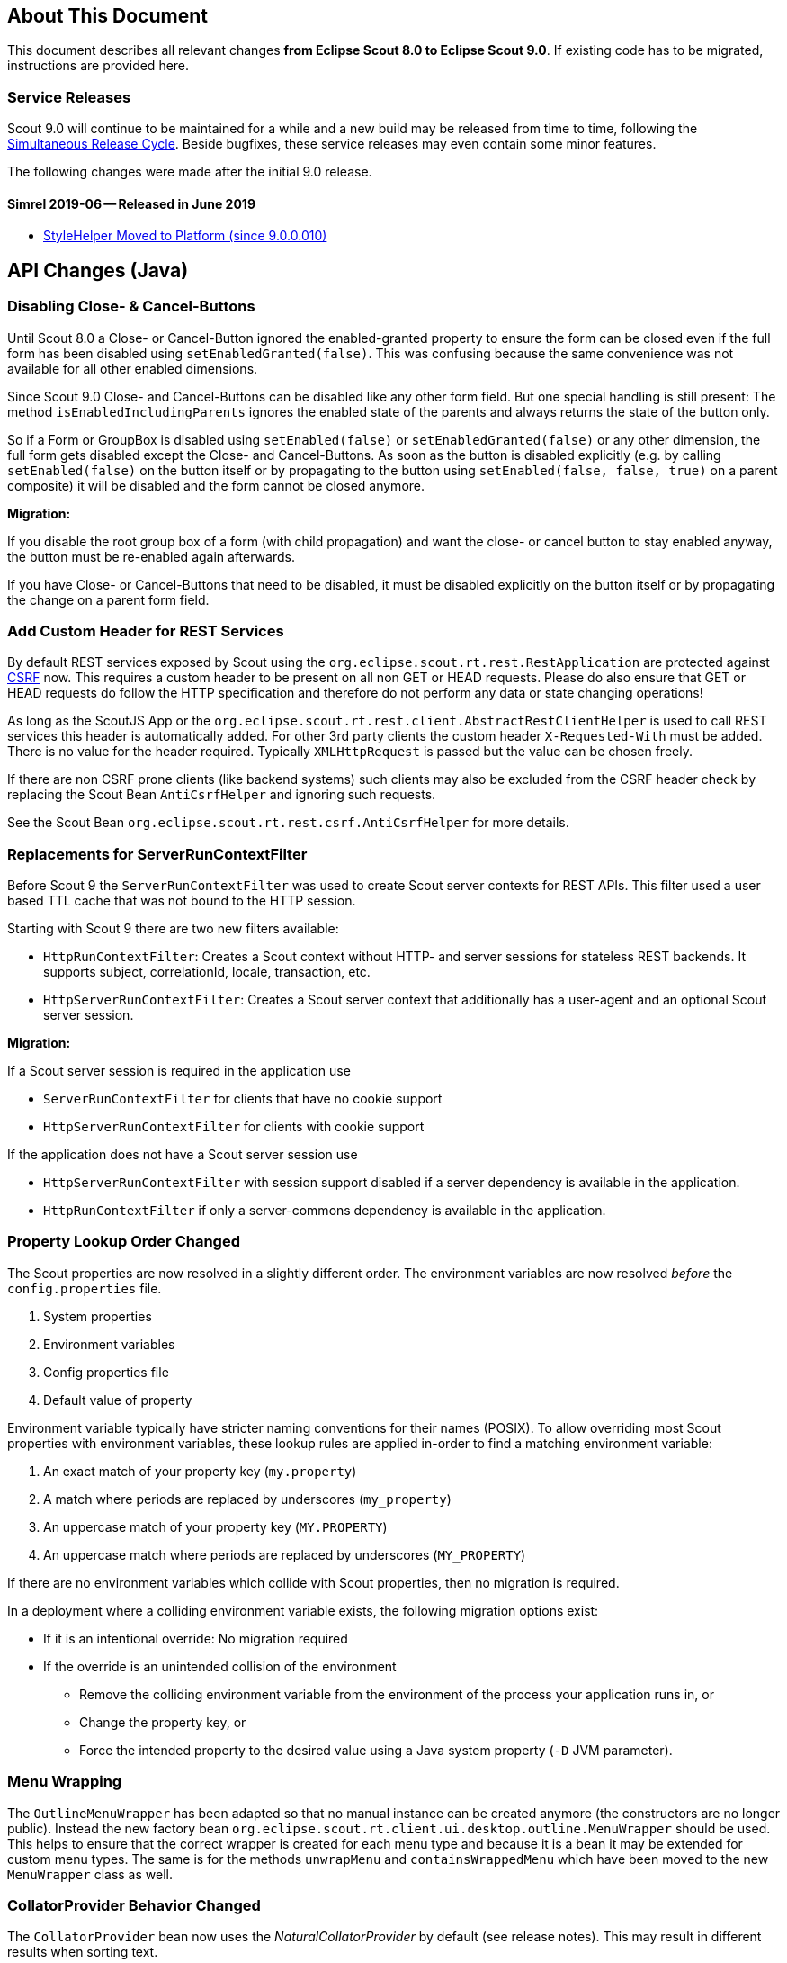 ////
Howto:
- Write this document such that it helps people to migrate. Describe what they should do.
- Chronological order is not necessary.
- Choose the right top level chapter (java, js, other)
- Use "WARNING: {NotReleasedWarning}" on its own line to mark parts about not yet released code (also add a "(since <version>)" suffix to the chapter title)
- Use "title case" in chapter titles (https://english.stackexchange.com/questions/14/)
////

== About This Document

This document describes all relevant changes *from Eclipse Scout 8.0 to Eclipse Scout 9.0*. If existing code has to be migrated, instructions are provided here.

=== Service Releases

Scout 9.0 will continue to be maintained for a while and a new build may be released from time to time, following the https://wiki.eclipse.org/SimRel/Simultaneous_Release_Cycle_FAQ#What_is_the_Simultaneous_Release_cycle_.3F[Simultaneous Release Cycle]. Beside bugfixes, these service releases may even contain some minor features.

The following changes were made after the initial 9.0 release.

==== Simrel 2019-06 -- Released in June 2019

* <<StyleHelper Moved to Platform (since 9.0.0.010)>>

// ==== Upcoming -- No Planned Release Date
//
// The following changes were made after the latest official release build. No release date has been fixed yet.
//
// WARNING: {NotReleasedWarning}
//
// * <<Migration Description (since 9.0.0.xyz)>>

////
  =============================================================================
  === API CHANGES IN JAVA CODE ================================================
  =============================================================================
////

== API Changes (Java)

=== Disabling Close- & Cancel-Buttons

Until Scout 8.0 a Close- or Cancel-Button ignored the enabled-granted property to ensure the form can be closed even if the full form has been disabled using `setEnabledGranted(false)`. This was confusing because the same convenience was not available for all other enabled dimensions.

Since Scout 9.0 Close- and Cancel-Buttons can be disabled like any other form field. But one special handling is still present: The method `isEnabledIncludingParents` ignores the enabled state of the parents and always returns the state of the button only.

So if a Form or GroupBox is disabled using `setEnabled(false)` or `setEnabledGranted(false)` or any other dimension, the full form gets disabled except the Close- and Cancel-Buttons. As soon as the button is disabled explicitly (e.g. by calling `setEnabled(false)` on the button itself or by propagating to the button using `setEnabled(false, false, true)` on a parent composite) it will be disabled and the form cannot be closed anymore.

*Migration:*

If you disable the root group box of a form (with child propagation) and want the close- or cancel button to stay enabled anyway, the button must be re-enabled again afterwards.

If you have Close- or Cancel-Buttons that need to be disabled, it must be disabled explicitly on the button itself or by propagating the change on a parent form field.

=== Add Custom Header for REST Services

By default REST services exposed by Scout using the `org.eclipse.scout.rt.rest.RestApplication` are protected against https://en.wikipedia.org/wiki/Cross-site_request_forgery[CSRF] now.
This requires a custom header to be present on all non GET or HEAD requests. Please do also ensure that GET or HEAD requests do follow the HTTP specification and therefore do not perform any data or state changing operations!

As long as the ScoutJS App or the `org.eclipse.scout.rt.rest.client.AbstractRestClientHelper` is used to call REST services this header is automatically added.
For other 3rd party clients the custom header `X-Requested-With` must be added.
There is no value for the header required. Typically `XMLHttpRequest` is passed but the value can be chosen freely.

If there are non CSRF prone clients (like backend systems) such clients may also be excluded from the CSRF header check by replacing the Scout Bean `AntiCsrfHelper` and ignoring such requests.

See the Scout Bean `org.eclipse.scout.rt.rest.csrf.AntiCsrfHelper` for more details.

=== Replacements for ServerRunContextFilter

Before Scout 9 the `ServerRunContextFilter` was used to create Scout server contexts for REST APIs. This filter used a user based TTL cache that was not bound to the HTTP session.

Starting with Scout 9 there are two new filters available:

* `HttpRunContextFilter`: Creates a Scout context without HTTP- and server sessions for stateless REST backends. It supports subject, correlationId, locale, transaction, etc.
* `HttpServerRunContextFilter`: Creates a Scout server context that additionally has a user-agent and an optional Scout server session.

*Migration:*

If a Scout server session is required in the application use

* `ServerRunContextFilter` for clients that have no cookie support
* `HttpServerRunContextFilter` for clients with cookie support

If the application does not have a Scout server session use

* `HttpServerRunContextFilter` with session support disabled if a server dependency is available in the application.
* `HttpRunContextFilter` if only a server-commons dependency is available in the application.

=== Property Lookup Order Changed

The Scout properties are now resolved in a slightly different order. The environment variables are now resolved _before_ the `config.properties` file.

. System properties
. Environment variables
. Config properties file
. Default value of property

Environment variable typically have stricter naming conventions for their names (POSIX).
To allow overriding most Scout properties with environment variables, these lookup rules are applied in-order to find a matching environment variable:

. An exact match of your property key (`my.property`)
. A match where periods are replaced by underscores (`my_property`)
. An uppercase match of your property key (`MY.PROPERTY`)
. An uppercase match where periods are replaced by underscores (`MY_PROPERTY`)

If there are no environment variables which collide with Scout properties, then no migration is required.

In a deployment where a colliding environment variable exists, the following migration options exist:

* If it is an intentional override: No migration required
* If the override is an unintended collision of the environment
** Remove the colliding environment variable from the environment of the process your application runs in, or
** Change the property key, or
** Force the intended property to the desired value using a Java system property (`-D` JVM parameter).

=== Menu Wrapping

The `OutlineMenuWrapper` has been adapted so that no manual instance can be created anymore (the constructors are no longer public).
Instead the new factory bean `org.eclipse.scout.rt.client.ui.desktop.outline.MenuWrapper` should be used.
This helps to ensure that the correct wrapper is created for each menu type and because it is a bean it may be extended for custom menu types.
The same is for the methods `unwrapMenu` and `containsWrappedMenu` which have been moved to the new `MenuWrapper` class as well.

=== CollatorProvider Behavior Changed

The `CollatorProvider` bean now uses the _NaturalCollatorProvider_ by default (see release notes). This may result in different results when sorting text.

*Migration:*

If your application already used a custom `CollatorProvider` bean, this may not be necessary anymore. Check the implementation.

If your application whishes to restore the previous behavior, the `CollatorProvider` has to be replaced like this:

[source,Java]
----
@Replace
public class MyCollatorProvider extends CollatorProvider {

  @Override
  public Collator getInstance(Locale locale) {
    return Collator.getInstance(locale); // use JVM default
  }
}
----

=== MOM: Changed Logger Name for Incoming/Outgoing JMS Messages

The code for logging incoming/outgoing JMS messages has been extracted into a dedicated class. This results in a changed logger name (the log level is still `DEBUG`).

*Migration:*

If your application configures a custom log level for `org.eclipse.scout.rt.mom.jms.JmsMomImplementor`, change it to `org.eclipse.scout.rt.mom.jms.LogJmsMessageHandler`.

=== Sorting for BeanColumn

UI sorting is disabled for bean columns in order to get an unique sort order.

*Migration:*
If your application uses a `AbstractBeanColumn` you now have to take care of the sorting by yourself. Either by providing comparable beans or by implementing `compareTableRows` or `getPlainText`.

=== Removal of Deprecated Methods and Classes

Methods and classes that were marked as deprecated in previous relases were finally removed.

*Migration*:

[width="100%",options="header",cols="3,2,3"]
|===
|Class
|Removed{nbsp}part
|Replacement

|org.eclipse.scout.rt.client.ui.action.IAction
|[.line-through]#`initAction()`#
|`init()` or `reinit()`

.2+|org.eclipse.scout.rt.client.ui.basic.calendar.ICalendar
|[.line-through]#`initCalendar()`#
|`init()` or `reinit()`
|[.line-through]#`disposeCalendar()`#
|`dispose()`

.5+|org.eclipse.scout.rt.client.ui.basic.planner.IPlanner
|[.line-through]#`initPlanner()`#
|`init()` or `reinit()`
|[.line-through]#`disposePlanner()`#
|`dispose()`
|[.line-through]#`getMinimumActivityDuration()`#
|`DisplayModeOptions.getMinSelectionIntervalCount()`
|[.line-through]#`setMinimumActivityDuration()`#
|`DisplayModeOptions.withMinSelectionIntervalCount()`
|[.line-through]#`setMinimumActivityDurationInMinutes()`#
|`DisplayModeOptions.withMinSelectionIntervalCount()`

.3+|org.eclipse.scout.rt.client.ui.basic.table.ITable
|[.line-through]#`initTable()`#
|`init()` or `reinit()`
|[.line-through]#`disposeTable()`#
|`dispose()`
|[.line-through]#`isTableInitialized()`#
|`isInitDone()`

|org.eclipse.scout.rt.client.ui.basic.table.TableUtility
|[.line-through]#`editNextTableCell()`#
|_(no replacement)_

|org.eclipse.scout.rt.client.ui.basic.table.TableListener
|[.line-through]#`tableChangedBatch()`#
|For maximum performance, only register listeners for the events that are really handled. See the vararg parameter to `ITable.addTableListener(TableListener, int...)`.

.2+|org.eclipse.scout.rt.client.ui.basic.tree.ITree
|[.line-through]#`initTree()`#
|`init()` or `reinit()`
|[.line-through]#`disposeTree()`#
|`dispose()`

|org.eclipse.scout.rt.client.ui.basic.tree.ITreeNode
|[.line-through]#`getMenu()`#
|`getMenuByClass()`

|org.eclipse.scout.rt.client.ui.basic.tree.TreeListener
|[.line-through]#`treeChangedBatch()`#
|For maximum performance, only register listeners for the events that are really handled. See the vararg parameter to `ITree.addTreeListener(TreeListener, int...)`.

.4+|org.eclipse.scout.rt.client.ui.desktop.IDesktop
|[.line-through]#`initDesktop()`#
|`init()` or `reinit()`
|[.line-through]#`getMenu()`#
|`getMenuByClass()`
|[.line-through]#`findMenu()`#
|`getMenuByClass()`
|[.line-through]#`addDesktopListenerAtExecutionEnd()`#
|`addUIDesktopListener()`

|org.eclipse.scout.rt.client.ui.DataChangeListener
|_(entire class)_
|`org.eclipse.scout.rt.client.ui.desktop.datachange.IDataChangeListener`

|org.eclipse.scout.rt.client.ui.WeakDataChangeListener
|_(entire class)_
|`org.eclipse.scout.rt.client.ui.desktop.datachange.IDataChangeListener`

|org.eclipse.scout.rt.client.ui.form.IForm
|[.line-through]#`initForm()`#
|`init()` or `reinit()`

.3+|org.eclipse.scout.rt.client.ui.form.fields.IFormField
|[.line-through]#`initField()`#
|`init()` or `reinit()`
|[.line-through]#`disposeField()`#
|`dispose()`
|[.line-through]#`isInitialized()`#
|`isInitConfigDone()`

|org.eclipse.scout.rt.client.ui.form.fields.CompositeFieldUtility
|[.line-through]#`getFieldByClass()`#
|`getWidgetByClass()`

.3+|org.eclipse.scout.rt.client.ui.form.fields.splitbox.ISplitBox
|[.line-through]#`PROP_COLLAPSE_KEY_STROKE`#
|`PROP_TOGGLE_COLLAPSE_KEY_STROKE`
|[.line-through]#`setCollapseKeyStroke()`#
|`setToggleCollapseKeyStroke()`
|[.line-through]#`getCollapseKeyStroke()`#
|`getToggleCollapseKeyStroke()`

|org.eclipse.scout.rt.client.ui.form.fields.splitbox.AbstractSplitBox
|[.line-through]#`getConfiguredCollapseKeyStroke()`#
|`getConfiguredToogleCollapseKeyStroke()`

.2+|org.eclipse.scout.rt.client.ui.form.fields.sequencebox.ISequenceBox
|[.line-through]#`isEqualColumnWidths()`#
|_(no replacement)_
|[.line-through]#`setEqualColumnWidths()`#
|_(no replacement)_

|org.eclipse.scout.rt.client.ui.form.fields.sequencebox.AbstractSequenceBox
|[.line-through]#`getConfiguredEqualColumnWidths()`#
|_(no replacement)_

.2+|org.eclipse.scout.rt.client.ui.form.fields.groupbox.IGroupBox
|[.line-through]#`getMinWidthInPixel()`#
|`getBodyLayoutConfig()`
|[.line-through]#`setMinWidthInPixel()`#
|`setBodyLayoutConfig()`

|org.eclipse.scout.rt.client.ui.form.fields.groupbox.AbstractGroupBox
|[.line-through]#`getConfiguredMinWidthInPixel()`#
|`getConfiguredBodyLayoutConfig()`

|org.eclipse.scout.rt.server.services.common.imap.IIMAPService +
org.eclipse.scout.rt.server.services.common.imap.AbstractIMAPService
|_(entire class)_ +
Config properties starting with `scout.imap.` are obsolete (see section below).
|Use `ImapHelper` (from _org.eclipse.scout.rt.mail_ module). Map config properties to `ImapServerConfig`. Interact with `javax.mail.Message` directly where no appropriate helper method is available.

|org.eclipse.scout.rt.server.services.common.smtp.ISMTPService +
org.eclipse.scout.rt.server.services.common.smtp.AbstractSMTPService
|_(entire class)_ +
Config properties starting with `scout.smtp.` are obsolete (see section below).
|Use `SmtpHelper` (from _org.eclipse.scout.rt.mail_ module) instead. Map config properties to `SmtpServerConfig`. If a subject prefix is required, the prefix must be prepended before calling `SmtpHelper.sendMessage()`.

|org.eclipse.scout.rt.server.services.common.pop3.POP3Adapter +
org.eclipse.scout.rt.server.services.common.pop3.IPOP3MessageVisitor
|_(entire class)_ +
|No replacement. If you really require this code, get the https://github.com/eclipse/scout.rt/blob/releases/8.0.x/org.eclipse.scout.rt.server/src/main/java/org/eclipse/scout/rt/server/services/common/pop3/POP3Adapter.java[latest revision] from the 8.0.x branch and add it to your project.

|===

Due to the removal of `IIMAPService` and `ISMTPService` (see above) the following config properties are now obsolete and are no longer valid. They must be removed from _config.properties_ files.

* [.line-through]#`scout.imap.host`#
* [.line-through]#`scout.imap.port`#
* [.line-through]#`scout.imap.mailbox`#
* [.line-through]#`scout.imap.username`#
* [.line-through]#`scout.imap.password`#
* [.line-through]#`scout.imap.sslProtocols`#
* [.line-through]#`scout.smtp.host`#
* [.line-through]#`scout.smtp.port`#
* [.line-through]#`scout.smtp.username`#
* [.line-through]#`scout.smtp.password`#
* [.line-through]#`scout.smtp.subjectPrefix`#
* [.line-through]#`scout.smtp.defaultFromEmail`#
* [.line-through]#`scout.smtp.sslProtocols`#
* [.line-through]#`scout.smtp.useAuth`#
* [.line-through]#`scout.smtp.useSsl`#

Another consequence of this removal is a change in the module dependencies. `org.eclipse.scout.rt.server` no longer depends on `org.eclipse.scout.rt.mail`. If your code requires code from `org.eclipse.scout.rt.mail` you have to make sure that you declare this dependency in your own _pom.xml_.

=== StyleHelper Moved to Platform (since 9.0.0.010)

The `StyleHelper` bean was moved from _org.eclipse.scout.rt.client_ to _org.eclipse.scout.rt.platform_, so it is available to server-side code as well. The old `StyleHelper` bean in the _client_ module was marked as deprected and should no longer be used. It will eventually be removed in Scout 10.

_Migration:_ Update your imports to point to the new `org.eclipse.scout.rt.platform.html.StyleHelper` bean. Methods that passed an `IStylable` as first argument are no longer available. Instead, directly call the corresponding method on the `IStylable` element itself.

// ^^^
// Insert descriptions of Java API changes here

////
  =============================================================================
  === API CHANGES IN JAVA SCRIPT CODE =========================================
  =============================================================================
////

== API Changes (JavaScript)

=== Rename of LESS Variables

If you created a custom theme, you might have to adjust some LESS variables.

* Renamed `@scrollbar-thumb-color` to `@scrollbar-thumb-main-color`
* Renamed `@scrollbar-thumb-inverted-color` to `@scrollbar-thumb-inverted-main-color`
* Renamed `@calendar-mode-active-text-color` to `@calendar-mode-selected-color`
* Renamed `@planner-mode-active-text-color` to `@planner-mode-selected-color`
* Renamed `@popup-border-color` to `@control-popup-border-color`
* Renamed `@view-tab-active-color` to `@simple-tab-active-color`
* Renamed `@view-tab-active-background-color` to `@simple-tab-active-background-color`
* Renamed `@view-tab-background-color` to `@simple-tab-background-color`
* Renamed `@table-header-menu-cmd-active-background-color` to `@table-header-menu-cmd-selected-background-color`
* Renamed `@table-header-menu-cmd-active-border-color` to `@table-header-menu-cmd-selected-border-color`
* Renamed `@table-header-menu-cmd-active-color` to `@table-header-menu-cmd-selected-color`
* Renamed `@table-control-active-color` to `@table-control-selected-color`
* Renamed `@table-control-active-background-color` to `@table-control-selected-background-color`
* Renamed `@scrollbar-side-margin` to `@scrollbar-side-padding`

=== Default Value for Scout JSON Model Attribute "type"

In the Scout JSON model the `"type": "model"` must no longer be specified as it is the default value now. Therefore all occurrences can be deleted. This makes the static JSON model more compact, easier to write and better readable.

=== Page Can Be Declared in the Static Outline JSON Model

Before 9.0 it was necessary to add pages (`PageWithTable`, `PageWithNodes`) programmatically to outlines as pages could not be declared in the JSON model. This is now possible.
The Outline JSON model may now contain an attribute `nodes` which may contain custom pages.
Refer to the helloworld application (created by Eclipse) or the JS Widgets application for an example.

=== Form in FormTableControl is Adapted Automatically

A form in a `FormTableControl` is automatically adapted to match the semantics in which the form exists:

* It is automatically set to non-modal
* It does not ask if a save is needed as it will never be saved anyway.
* It is configured to DisplayHint.VIEW

Until now if the `FormTableControl` was used in a project, this adaption of the form must have been done manually. This code can now be removed as it will be done by Scout now.

=== Table Inside PageWithTable Uses Default Reload Handler

A table within a `PageWithTable` has a default reload handler installed now. It calls `loadTableData` on the page which discards all rows and loads them again by calling `_loadTableData`.
If a custom reload handler was installed, it may be removed now.

Furthermore the `_loadTableData` method now also gets an optional argument holding the exported data of the first form that is attached to the table using a `FormTableControl` (typically the SearchForm).

=== Possibility to Prepare a LookupCall in ListBox & RadioButtonGroup

Until now it was necessary to set the lookup call programmatically to a ListBox or LookupCall if a `prepareLookupCall` listener was registered. Otherwise the call has been executed before the listener could have been attached.
This is no longer the case: The LookupCall is executed on first use only and not during the creation of the widget which allows to attach `prepareLookupCall` listeners.
The LookupCall may now also be declared in the static JSON model of the widget even though a `prepareLookupCall` listener is registered.

=== Toggle Action and Button Now Trigger Event

The action resp. click event is currently not fired if the action/button is a toggle action or the button has menus.
This means, if you want to be informed when a user clicks a regular button, you would listen for the action event.
If you want to be informed when a user clicks a toggle button, you would have to listen for a property change event.

To make it easier, the action event is now always fired (in addition to the property change event).
This helps, if you just want to know whether the button was clicked and aren't interested in the selected state.

If you accidentally registered an action resp. click listener for toggle actions or buttons, or menu with child menus or buttons with
menus, the listener will now be informed. So make sure to check your toggle actions and buttons so that the action is not executed twice.

Note: Due to compatibility reasons the behavior for Scout Classic has not been changed.

=== Usage of CSS class 'active' in Firefox

When the mousedown event is prevented in Firefox, the clicked DOM node does not have the active state, thus we cannot
use the :active pseudo-class as in Chrome or Internet Explorer. Since Mozilla will not fix that issue, we implemented
a workaround: when you run Scout with Firefox we add an 'active' class to every DOM element in the path to the clicked
element. Thus you shall not use that class-name in your custom Scout widgets. You must rename existing class-names,
like 'active-state' or 'mywidget-active'.

// ^^^
// Insert descriptions of JavaScript API changes here

////
  =============================================================================
  === OTHER IMPORTANT CHANGES REQUIRING MIGRATION =============================
  =============================================================================
////

== Other Changes

=== Java 11 Support

Scout 9 officially supports https://jdk.java.net/11/[OpenJDK 11]. Please note that Java 9 and 10 are not supported and that https://www.oracle.com/technetwork/java/java-se-support-roadmap.html[Oracle only provides free Java 8 updates for commercial use until end of January 2019].
Therefore it is recommended to use OpenJDK 11.0.1 or newer. The following chapters describe the actions to migrate your code to be Java 11 capable.

==== General Migration

* Scout increased the minimum Maven version from 3.2.1 to 3.5.3. You might need to update your tool-chain accordingly.
* The JAX-RS API version has been updated from 2.0.1 to 2.1.1. This may be relevant if you use a container that already includes a JAX RS runtime instead of bundling your own runtime.
* Update the `maven_rt_plugin_config-master` in all poms to version 3.1.0
* If you use the Scout JAX-RS support using Jersey you have to add the dependency `org.glassfish.jersey.inject:jersey-hk2` to all poms where the artifact `jersey-container-servlet-core` is referenced as dependency.
* Batik has been updated from 1.7 to 1.10. If you are using Batik in your project you might need to update some imports. E.g.:
** `org.apache.batik.dom.svg.SAXSVGDocumentFactory` to `org.apache.batik.anim.dom.SAXSVGDocumentFactory`
** `org.apache.batik.dom.svg.SVGDOMImplementation` to `org.apache.batik.anim.dom.SVGDOMImplementation`
* Because of duplicate classes in `javax.activation:javax.activation-api` and the corresponding implementation `com.sun.activation:javax.activation` it might be necessary to exclude the former dependency where both are present on the classpath. Such cases will be reported by the `duplicate-finder-maven-plugin` during maven build.
* If you are using the `maven-assembly-plugin`: The `descriptor` tag pointing to the xml file has been replaced with a `descriptors` list element. Furthermore the `classifier` configuration element does no longer exist and must be deleted if present. Example: `<descriptor>assembly.xml</descriptor>` can be replaced with
[source,xml]
----
    <descriptors>
       <descriptor>assembly.xml</descriptor>
    </descriptors>
----

==== JAX WS Migration

* The JAX WS API version has been updated from 2.2.10 to 2.3.1. This may be relevant if you use a container that already includes a JAX WS runtime instead of bundling your own runtime.
* The JAX WS RI (reference implementation) has been removed from the JRE. Therefore `org.eclipse.scout.rt.server.jaxws.implementor.JaxWsRISpecifics` should not longer by used unless the application is still running with Java 8. Otherwise migrate to `org.eclipse.scout.rt.server.jaxws.implementor.JaxWsMetroSpecifics` (which is the new default value).
* Because the RI is no longer part of the JRE, the Metro implementation must be added instead. To do so please add dependency `com.sun.xml.ws:jaxws-rt` to the poms of your server war and dev projects.
* Because the JAX WS classes are no longer part of the JRE, the corresponding libraries must be added to all `.factorypath` files in your workspace. Please add the following elements:
[source,xml]
----
    <factorypathentry kind="VARJAR"
       id="M2_REPO/javax/jws/javax.jws-api/1.1/javax.jws-api-1.1.jar"
       enabled="true" runInBatchMode="false"/>
    <factorypathentry kind="VARJAR"
       id="M2_REPO/javax/annotation/javax.annotation-api/1.3.2/javax.annotation-api-1.3.2.jar"
       enabled="true" runInBatchMode="false"/>
    <factorypathentry kind="VARJAR"
       id="M2_REPO/javax/xml/ws/jaxws-api/2.3.1/jaxws-api-2.3.1.jar"
       enabled="true" runInBatchMode="false"/>
----
* The `jaxws-maven-plugin` from `org.codehaus.mojo` is not Java 11 capable. Therefore replace the groupId with `com.helger.maven` in all your poms to use a Java 11 capable maven plugin.

==== Changed Computation of NodeIdentifier

If multiple Scout applications are connected together to form a cluster, the application-scoped bean `org.eclipse.scout.rt.platform.context.NodeIdentifier` provides an ID for each node. This string can be used to identify cluster nodes in log messages, cluster messages etc.

It is recommended to assign a unique and stable name to each node by setting the property _scout.nodeId_ when launching the application. The default implementation of `NodeIdentifier` also checks for properties of some well-known application servers (e.g. _jboss.node.name_). If no explicitly assigned identifier is found, a random UUID is generated.

TIP: Note that a random ID will not be stable, i.e. it will change each time the application is restarted. This is fine for single-node and most multi-node setups. However, there are cases where stable IDs are required, for example when using durable topics or cleaning up node-specific data.

In previous releases, `NodeIdentifier` sometimes returned the local hostname and a port number instead of a random UUID. This behavior was removed from Scout 9, because it is unreliable and the used port number was not always correct. If your application relies on the hostname, consider explicitly setting the _scout.nodeId_ property or customizing the bean `NodeIdentifier`.

// ^^^
// Insert descriptions of other important changes here
